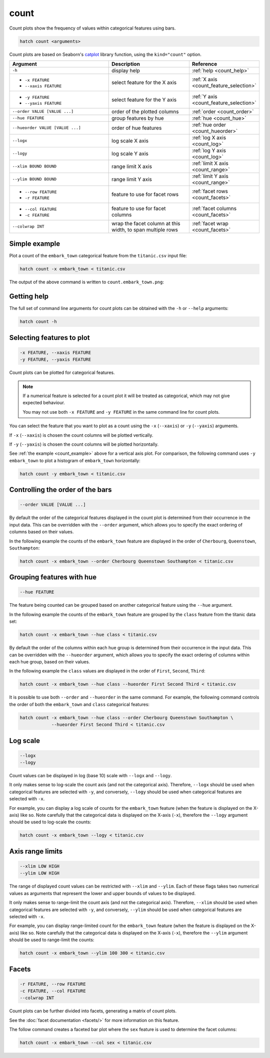 .. _count:

count 
=====

Count plots show the frequency of values within categorical features using bars.

.. code-block:: bash

    hatch count <arguments> 

Count plots are based on Seaborn's `catplot <https://seaborn.pydata.org/generated/seaborn.catplot.html>`_ library function, using the ``kind="count"`` option.

.. list-table::
   :widths: 25 20 10
   :header-rows: 1
   :class: tight-table

   * - Argument
     - Description
     - Reference
   * - ``-h``
     - display help 
     - :ref:`help <count_help>`
   * - * ``-x FEATURE``
       * ``--xaxis FEATURE``
     - select feature for the X axis 
     - :ref:`X axis <count_feature_selection>`
   * - * ``-y FEATURE``
       * ``--yaxis FEATURE`` 
     - select feature for the Y axis 
     - :ref:`Y axis <count_feature_selection>`
   * - ``--order VALUE [VALUE ...]`` 
     - order of the plotted columns  
     - :ref:`order <count_order>`
   * - ``--hue FEATURE`` 
     - group features by hue 
     - :ref:`hue <count_hue>`
   * - ``--hueorder VALUE [VALUE ...]`` 
     - order of hue features
     - :ref:`hue order <count_hueorder>`
   * - ``--logx``
     - log scale X axis 
     - :ref:`log X axis <count_log>`
   * - ``--logy``
     - log scale Y axis 
     - :ref:`log Y axis <count_log>`
   * - ``--xlim BOUND BOUND``
     - range limit X axis 
     - :ref:`limit X axis <count_range>`
   * - ``--ylim BOUND BOUND``
     - range limit Y axis 
     - :ref:`limit Y axis <count_range>`
   * - * ``--row FEATURE``
       * ``-r FEATURE``
     - feature to use for facet rows
     - :ref:`facet rows <count_facets>`
   * - * ``--col FEATURE``
       * ``-c FEATURE``
     - feature to use for facet columns
     - :ref:`facet columns <count_facets>`
   * - ``--colwrap INT``
     - wrap the facet column at this width, to span multiple rows
     - :ref:`facet wrap <count_facets>`

.. _count_example:

Simple example
--------------

Plot a count of the ``embark_town`` categorical feature from the ``titanic.csv`` input file:

.. code-block:: bash

    hatch count -x embark_town < titanic.csv

The output of the above command is written to ``count.embark_town.png``:

.. image:: ../images/count.embark_town.png
       :width: 600px
       :height: 600px
       :align: center
       :alt: Count plot showing the frequency of the categorical values in the embark_town feature from the titanic.csv file 

.. _count_help:

Getting help
------------

The full set of command line arguments for count plots can be obtained with the ``-h`` or ``--help``
arguments:

.. code-block:: bash

    hatch count -h

.. _count_feature_selection:

Selecting features to plot
--------------------------

.. code-block:: 

  -x FEATURE, --xaxis FEATURE
  -y FEATURE, --yaxis FEATURE

Count plots can be plotted for categorical features.

.. note::

    If a numerical feature is selected for a count plot it will be treated as categorical, which may
    not give expected behaviour.

    You may not use both ``-x FEATURE`` and ``-y FEATURE`` in the same command line for count plots.

You can select the feature that you want to plot as a count using the ``-x`` (``--xaxis``) or ``-y`` (``--yaxis``)
arguments.

If ``-x`` (``--xaxis``) is chosen the count columns will be plotted vertically.

If ``-y`` (``--yaxis``) is chosen the count columns will be plotted horizontally.

See :ref:`the example <count_example>` above for a vertical axis plot.
For comparison, the following command uses ``-y embark_town`` to plot a histogram of ``embark_town`` horizontally:

.. code-block:: bash

    hatch count -y embark_town < titanic.csv

.. image:: ../images/count.embark_town.y.png
       :width: 600px
       :height: 600px
       :align: center
       :alt: Count plot showing the frequency of the categorical values in the embark_town feature from the titanic.csv file, plotted horizontally

.. _count_order:

Controlling the order of the bars 
---------------------------------

.. code-block:: 

    --order VALUE [VALUE ...]

By default the order of the categorical features displayed in the count plot is determined from their occurrence in the input data.
This can be overridden with the ``--order`` argument, which allows you to specify the exact ordering of columns based on their values. 

In the following example the counts of the ``embark_town`` feature are displayed in the order of ``Cherbourg``, ``Queenstown``, ``Southampton``:

.. code-block:: bash

    hatch count -x embark_town --order Cherbourg Queenstown Southampton < titanic.csv

.. image:: ../images/count.embark_town.order.png 
       :width: 600px
       :height: 600px
       :align: center
       :alt: Count plot showing the frequency of the categorical values in the embark_town feature from the titanic.csv file, with specific order 

.. _count_hue:

Grouping features with hue 
--------------------------

.. code-block:: 

  --hue FEATURE

The feature being counted can be grouped based on another categorical feature using the ``--hue`` argument.

In the following example the counts of the ``embark_town`` feature are grouped by the ``class`` feature from the titanic data set:

.. code-block:: bash

    hatch count -x embark_town --hue class < titanic.csv  

.. image:: ../images/count.embark_town.class.png 
       :width: 600px
       :height: 600px
       :align: center
       :alt: Count plot showing the frequency of the categorical values in the embark_town feature from the titanic.csv file, grouped by the class feature 

.. _count_hueorder:

By default the order of the columns within each hue group is determined from their occurrence in the input data. 
This can be overridden with the ``--hueorder`` argument, which allows you to specify the exact ordering of columns within each hue group, based on their values. 

In the following example the ``class`` values are displayed in the order of ``First``, ``Second``, ``Third``: 

.. code-block:: bash

    hatch count -x embark_town --hue class --hueorder First Second Third < titanic.csv  

.. image:: ../images/count.embark_town.class.hueorder.png 
       :width: 600px
       :height: 600px
       :align: center
       :alt: Count plot showing the frequency of the categorical values in the embark_town feature from the titanic.csv file, grouped by the class feature, displayed in a specified order

It is possible to use both ``--order`` and ``--hueorder`` in the same command. For example, the following command controls the order of both 
the ``embark_town`` and ``class`` categorical features:

.. code-block:: bash

    hatch count -x embark_town --hue class --order Cherbourg Queenstown Southampton \
                --hueorder First Second Third < titanic.csv

.. image:: ../images/count.embark_town.class.order.hueorder.png 
       :width: 600px
       :height: 600px
       :align: center
       :alt: Count plot of embark_town showing grouping on town and on class, where the order of values is specified 

.. _count_log:

Log scale 
---------

.. code-block:: 

  --logx
  --logy

Count values can be displayed in log (base 10) scale with ``--logx`` and ``--logy``. 

It only makes sense to log-scale the count axis (and not the categorical axis). Therefore, ``--logx`` should be used when categorical features are selected with ``-y``, and
conversely, ``--logy`` should be used when categorical features are selected with ``-x``.

For example, you can display a log scale of counts for the ``embark_town`` feature (when the feature is displayed on the X-axis) like so. Note carefully that the categorical
data is displayed on the X-axis (``-x``), therefore the ``--logy`` argument should be used to log-scale the counts:

.. code-block:: bash

    hatch count -x embark_town --logy < titanic.csv  

.. image:: ../images/count.embark_town.logy.png
       :width: 600px
       :height: 600px
       :align: center
       :alt: Count plot of embark_town showing grouping on town and on class, where the order of values is specified


.. _count_range:

Axis range limits
-----------------

.. code-block:: 

  --xlim LOW HIGH 
  --ylim LOW HIGH

The range of displayed count values can be restricted with ``--xlim`` and ``--ylim``. Each of these flags takes two numerical values as arguments that represent the lower and upper bounds of values to be displayed.

It only makes sense to range-limit the count axis (and not the categorical axis). Therefore, ``--xlim`` should be used when categorical features are selected with ``-y``, and
conversely, ``--ylim`` should be used when categorical features are selected with ``-x``.

For example, you can display range-limited count for the ``embark_town`` feature (when the feature is displayed on the X-axis) like so. Note carefully that the categorical
data is displayed on the X-axis (``-x``), therefore the ``--ylim`` argument should be used to range-limit the counts: 

.. code-block:: bash

    hatch count -x embark_town --ylim 100 300 < titanic.csv

.. _count_facets:

Facets
------

.. code-block:: 

 -r FEATURE, --row FEATURE
 -c FEATURE, --col FEATURE
 --colwrap INT

Count plots can be further divided into facets, generating a matrix of count plots. 

See the :doc:`facet documentation <facets/>` for more information on this feature.

The follow command creates a faceted bar plot where the ``sex`` feature is used to determine the facet columns:

.. code-block:: bash

    hatch count -x embark_town --col sex < titanic.csv 

.. image:: ../images/count.embark_town.sex.png 
       :width: 600px
       :height: 300px
       :align: center
       :alt: Count plot showing the frequency of the categorical values in the embark_town feature from the titanic.csv file, using sex to determine facet columns
